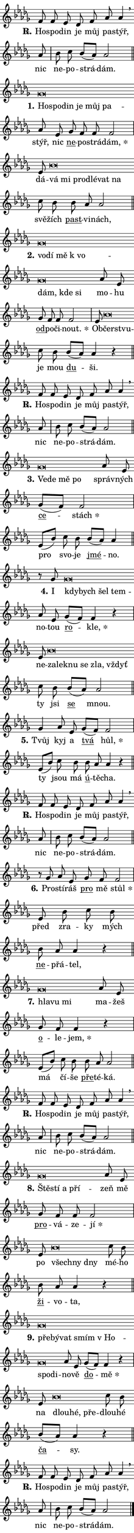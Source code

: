 \version "2.24.0"
\header { tagline = "" }
\paper {
  indent = 0\cm
  top-margin = 0\cm
  right-margin = 0\cm
  bottom-margin = 0\cm
  left-margin = 0\cm
  paper-width = 7\cm
  page-breaking = #ly:one-page-breaking
  system-system-spacing.basic-distance = #11
  score-system-spacing.basic-distance = #11
  ragged-last = ##f
}


%% Author: Thomas Morley
%% https://lists.gnu.org/archive/html/lilypond-user/2020-05/msg00002.html
#(define (line-position grob)
"Returns position of @var[grob} in current system:
   @code{'start}, if at first time-step
   @code{'end}, if at last time-step
   @code{'middle} otherwise
"
  (let* ((col (ly:item-get-column grob))
         (ln (ly:grob-object col 'left-neighbor))
         (rn (ly:grob-object col 'right-neighbor))
         (col-to-check-left (if (ly:grob? ln) ln col))
         (col-to-check-right (if (ly:grob? rn) rn col))
         (break-dir-left
           (and
             (ly:grob-property col-to-check-left 'non-musical #f)
             (ly:item-break-dir col-to-check-left)))
         (break-dir-right
           (and
             (ly:grob-property col-to-check-right 'non-musical #f)
             (ly:item-break-dir col-to-check-right))))
        (cond ((eqv? 1 break-dir-left) 'start)
              ((eqv? -1 break-dir-right) 'end)
              (else 'middle))))

#(define (tranparent-at-line-position vctor)
  (lambda (grob)
  "Relying on @code{line-position} select the relevant enry from @var{vctor}.
Used to determine transparency,"
    (case (line-position grob)
      ((end) (not (vector-ref vctor 0)))
      ((middle) (not (vector-ref vctor 1)))
      ((start) (not (vector-ref vctor 2))))))

noteHeadBreakVisibility =
#(define-music-function (break-visibility)(vector?)
"Makes @code{NoteHead}s transparent relying on @var{break-visibility}"
#{
  \override NoteHead.transparent =
    #(tranparent-at-line-position break-visibility)
#})

#(define delete-ledgers-for-transparent-note-heads
  (lambda (grob)
    "Reads whether a @code{NoteHead} is transparent.
If so this @code{NoteHead} is removed from @code{'note-heads} from
@var{grob}, which is supposed to be @code{LedgerLineSpanner}.
As a result ledgers are not printed for this @code{NoteHead}"
    (let* ((nhds-array (ly:grob-object grob 'note-heads))
           (nhds-list
             (if (ly:grob-array? nhds-array)
                 (ly:grob-array->list nhds-array)
                 '()))
           ;; Relies on the transparent-property being done before
           ;; Staff.LedgerLineSpanner.after-line-breaking is executed.
           ;; This is fragile ...
           (to-keep
             (remove
               (lambda (nhd)
                 (ly:grob-property nhd 'transparent #f))
               nhds-list)))
      ;; TODO find a better method to iterate over grob-arrays, similiar
      ;; to filter/remove etc for lists
      ;; For now rebuilt from scratch
      (set! (ly:grob-object grob 'note-heads)  '())
      (for-each
        (lambda (nhd)
          (ly:pointer-group-interface::add-grob grob 'note-heads nhd))
        to-keep))))

hideNotes = {
  \noteHeadBreakVisibility #begin-of-line-visible
}
unHideNotes = {
  \noteHeadBreakVisibility #all-visible
}

% work-around for resetting accidentals
% https://lilypond.org/doc/v2.23/Documentation/notation/displaying-rhythms#unmetered-music
cadenzaMeasure = {
  \cadenzaOff
  \partial 1024 s1024
  \cadenzaOn
}

#(define-markup-command (accent layout props text) (markup?)
  "Underline accented syllable"
  (interpret-markup layout props
    #{\markup \override #'(offset . 4.3) \underline { #text }#}))

responsum = \markup \concat {
  "R" \hspace #-1.05 \path #0.1 #'((moveto 0 0.07) (lineto 0.9 0.8)) \hspace #0.05 "."
}

\layout {
    \context {
        \Staff
        \remove "Time_signature_engraver"
        \override LedgerLineSpanner.after-line-breaking = #delete-ledgers-for-transparent-note-heads
    }
    \context {
        \Voice {
            \override NoteHead.output-attributes = #'((class . "notehead"))
            \override Hairpin.height = #0.55
        }
    }
    \context {
        \Lyrics {
            \override StanzaNumber.output-attributes = #'((class . "stanzanumber"))
            \override LyricSpace.minimum-distance = #0.9
            \override LyricText.font-name = #"TeX Gyre Schola"
            \override LyricText.font-size = 1
            \override StanzaNumber.font-name = #"TeX Gyre Schola Bold"
            \override StanzaNumber.font-size = 1
        }
    }
}

% magnetic-lyrics.ily
%
%   written by
%     Jean Abou Samra <jean@abou-samra.fr>
%     Werner Lemberg <wl@gnu.org>
%
%   adapted by
%     Jiri Hon <jiri.hon@gmail.com>
%
% Version 2022-Apr-15

% https://www.mail-archive.com/lilypond-user@gnu.org/msg149350.html

#(define (Left_hyphen_pointer_engraver context)
   "Collect syllable-hyphen-syllable occurrences in lyrics and store
them in properties.  This engraver only looks to the left.  For
example, if the lyrics input is @code{foo -- bar}, it does the
following.

@itemize @bullet
@item
Set the @code{text} property of the @code{LyricHyphen} grob between
@q{foo} and @q{bar} to @code{foo}.

@item
Set the @code{left-hyphen} property of the @code{LyricText} grob with
text @q{foo} to the @code{LyricHyphen} grob between @q{foo} and
@q{bar}.
@end itemize

Use this auxiliary engraver in combination with the
@code{lyric-@/text::@/apply-@/magnetic-@/offset!} hook."
   (let ((hyphen #f)
         (text #f))
     (make-engraver
      (acknowledgers
       ((lyric-syllable-interface engraver grob source-engraver)
        (set! text grob)))
      (end-acknowledgers
       ((lyric-hyphen-interface engraver grob source-engraver)
        ;(when (not (grob::has-interface grob 'lyric-space-interface))
          (set! hyphen grob)));)
      ((stop-translation-timestep engraver)
       (when (and text hyphen)
         (ly:grob-set-object! text 'left-hyphen hyphen))
       (set! text #f)
       (set! hyphen #f)))))

#(define (lyric-text::apply-magnetic-offset! grob)
   "If the space between two syllables is less than the value in
property @code{LyricText@/.details@/.squash-threshold}, move the right
syllable to the left so that it gets concatenated with the left
syllable.

Use this function as a hook for
@code{LyricText@/.after-@/line-@/breaking} if the
@code{Left_@/hyphen_@/pointer_@/engraver} is active."
   (let ((hyphen (ly:grob-object grob 'left-hyphen #f)))
     (when hyphen
       (let ((left-text (ly:spanner-bound hyphen LEFT)))
         (when (grob::has-interface left-text 'lyric-syllable-interface)
           (let* ((common (ly:grob-common-refpoint grob left-text X))
                  (this-x-ext (ly:grob-extent grob common X))
                  (left-x-ext
                   (begin
                     ;; Trigger magnetism for left-text.
                     (ly:grob-property left-text 'after-line-breaking)
                     (ly:grob-extent left-text common X)))
                  ;; `delta` is the gap width between two syllables.
                  (delta (- (interval-start this-x-ext)
                            (interval-end left-x-ext)))
                  (details (ly:grob-property grob 'details))
                  (threshold (assoc-get 'squash-threshold details 0.2)))
             (when (< delta threshold)
               (let* (;; We have to manipulate the input text so that
                      ;; ligatures crossing syllable boundaries are not
                      ;; disabled.  For languages based on the Latin
                      ;; script this is essentially a beautification.
                      ;; However, for non-Western scripts it can be a
                      ;; necessity.
                      (lt (ly:grob-property left-text 'text))
                      (rt (ly:grob-property grob 'text))
                      (is-space (grob::has-interface hyphen 'lyric-space-interface))
                      (space (if is-space " " ""))
                      (space-markup (grob-interpret-markup grob " "))
                      (space-size (interval-length (ly:stencil-extent space-markup X)))
                      (extra-delta (if is-space space-size 0))
                      ;; Append new syllable.
                      (ltrt-space (if (and (string? lt) (string? rt))
                                (string-append lt space rt)
                                (make-concat-markup (list lt space rt))))
                      ;; Right-align `ltrt` to the right side.
                      (ltrt-space-markup (grob-interpret-markup
                               grob
                               (make-translate-markup
                                (cons (interval-length this-x-ext) 0)
                                (make-right-align-markup ltrt-space)))))
                 (begin
                   ;; Don't print `left-text`.
                   (ly:grob-set-property! left-text 'stencil #f)
                   ;; Set text and stencil (which holds all collected
                   ;; syllables so far) and shift it to the left.
                   (ly:grob-set-property! grob 'text ltrt-space)
                   (ly:grob-set-property! grob 'stencil ltrt-space-markup)
                   (ly:grob-translate-axis! grob (- (- delta extra-delta)) X))))))))))


#(define (lyric-hyphen::displace-bounds-first grob)
   ;; Make very sure this callback isn't triggered too early.
   (let ((left (ly:spanner-bound grob LEFT))
         (right (ly:spanner-bound grob RIGHT)))
     (ly:grob-property left 'after-line-breaking)
     (ly:grob-property right 'after-line-breaking)
     (ly:lyric-hyphen::print grob)))

squashThreshold = #0.4

\layout {
  \context {
    \Lyrics
    \consists #Left_hyphen_pointer_engraver
    \override LyricText.after-line-breaking =
      #lyric-text::apply-magnetic-offset!
    \override LyricHyphen.stencil = #lyric-hyphen::displace-bounds-first
    \override LyricText.details.squash-threshold = \squashThreshold
    \override LyricHyphen.minimum-distance = 0
    \override LyricHyphen.minimum-length = \squashThreshold
  }
}

squash = \override LyricText.details.squash-threshold = 9999
unSquash = \override LyricText.details.squash-threshold = \squashThreshold

left = \override LyricText.self-alignment-X = #LEFT
unLeft = \revert LyricText.self-alignment-X

starOffset = #(lambda (grob) 
                (let ((x_offset (ly:self-alignment-interface::aligned-on-x-parent grob)))
                  (if (= x_offset 0) 0 (+ x_offset 1.2))))

star = #(define-music-function (syllable)(string?)
"Append star separator at the end of a syllable"
#{
  \once \override LyricText.X-offset = #starOffset
  \lyricmode { \markup {
    #syllable
    \override #'((font-name . "TeX Gyre Schola Bold")) \hspace #0.2 \lower #0.65 \larger "*"
  } }
#})

starAccent = #(define-music-function (syllable)(string?)
"Append star separator at the end of a syllable and make accent"
#{
  \once \override LyricText.X-offset = #starOffset
  \lyricmode { \markup {
    \accent #syllable
    \override #'((font-name . "TeX Gyre Schola Bold")) \hspace #0.2 \lower #0.65 \larger "*"
  } }
#})

breath = #(define-music-function (syllable)(string?)
"Append breathing indicator at the end of a syllable"
#{
  \lyricmode { \markup { #syllable "+" } }
#})

optionalBreath = #(define-music-function (syllable)(string?)
"Append optional breathing indicator at the end of a syllable"
#{
  \lyricmode { \markup { #syllable "(+)" } }
#})


\score {
    <<
        \new Voice = "melody" { \cadenzaOn \key des \major \relative { f'8 f es des f as as4 \breathe \bar "" as8 \cadenzaMeasure \bar "|" bes c bes[( as)] as2 \cadenzaMeasure \bar "||" \break } }
        \new Lyrics \lyricsto "melody" { \lyricmode { \set stanza = \responsum
Ho -- spo -- din je můj pa -- stýř, nic ne -- po -- strá -- dám. } }
    >>
    \layout {}
}

\score {
    <<
        \new Voice = "melody" { \cadenzaOn \key des \major \relative { ges'\breve*1/16 \hideNotes \breve*1/16 \bar "" \breve*1/16 \bar "" \breve*1/16 \bar "" \breve*1/16 \breve*1/16 \bar "" \unHideNotes as8 es \bar "" ges f f f2 \cadenzaMeasure \bar "|" es8 bes'\breve*1/16 \hideNotes \breve*1/16 \bar "" \breve*1/16 \bar "" \breve*1/16 \bar "" \breve*1/16 \breve*1/16 \bar "" \unHideNotes c8 bes \bar "" bes as as2 \cadenzaMeasure \bar "||" \break } }
        \new Lyrics \lyricsto "melody" { \lyricmode { \set stanza = "1."
\left Ho -- \squash spo -- din je můj pa -- \unLeft \unSquash stýř, nic \markup \accent ne -- po -- strá -- \star dám, dá -- \left vá \squash mi pro -- dlé -- vat na \unLeft \unSquash svě -- žích \markup \accent past -- vi -- nách, } }
    >>
    \layout {}
}

\score {
    <<
        \new Voice = "melody" { \cadenzaOn \key des \major \relative { ges'\breve*1/16 \hideNotes \breve*1/16 \bar "" \breve*1/16 \bar "" \breve*1/16 \bar "" \breve*1/16 \bar "" \breve*1/16 \breve*1/16 \bar "" \unHideNotes as8 es \bar "" ges f f f2 \cadenzaMeasure \bar "|" es8 bes'\breve*1/16 \hideNotes \breve*1/16 \bar "" \unHideNotes c8 bes \bar "" bes[( as)] as4 r \cadenzaMeasure \bar "||" \break } }
        \new Lyrics \lyricsto "melody" { \lyricmode { \set stanza = "2."
\left vo -- \squash dí mě "k vo" -- dám, kde si \unLeft \unSquash mo -- hu \markup \accent od -- po -- či -- \star nout. Ob -- \left čerst -- \squash vu -- \unLeft \unSquash je mou \markup \accent du -- ši. } }
    >>
    \layout {}
}

\score {
    <<
        \new Voice = "melody" { \cadenzaOn \key des \major \relative { f'8 f es des f as as4 \breathe \bar "" as8 \cadenzaMeasure \bar "|" bes c bes[( as)] as2 \cadenzaMeasure \bar "||" \break } }
        \new Lyrics \lyricsto "melody" { \lyricmode { \set stanza = \responsum
Ho -- spo -- din je můj pa -- stýř, nic ne -- po -- strá -- dám. } }
    >>
    \layout {}
}

\score {
    <<
        \new Voice = "melody" { \cadenzaOn \key des \major \relative { ges'\breve*1/16 \hideNotes \breve*1/16 \bar "" \breve*1/16 \breve*1/16 \bar "" \unHideNotes as8 es \bar "" ges[( f)] f2 \cadenzaMeasure \bar "|" es8[( bes'8)] c8 bes \bar "" bes[( as)] as4 \cadenzaMeasure \bar "||" \break } }
        \new Lyrics \lyricsto "melody" { \lyricmode { \set stanza = "3."
\left Ve -- \squash de mě po \unLeft \unSquash správ -- ných \markup \accent ce -- \star stách pro svo -- je \markup \accent jmé -- no. } }
    >>
    \layout {}
}

\score {
    <<
        \new Voice = "melody" { \cadenzaOn \key des \major \relative { r8 ges'8 ges\breve*1/16 \hideNotes \breve*1/16 \bar "" \breve*1/16 \breve*1/16 \bar "" \unHideNotes as8 es \bar "" ges[( f)] f4 r \cadenzaMeasure \bar "|" es8 bes'\breve*1/16 \hideNotes \breve*1/16 \bar "" \breve*1/16 \bar "" \breve*1/16 \bar "" \breve*1/16 \breve*1/16 \bar "" \unHideNotes c8 bes \bar "" bes[( as)] as2 \cadenzaMeasure \bar "||" \break } }
        \new Lyrics \lyricsto "melody" { \lyricmode { \set stanza = "4."
I \left kdy -- \squash bych šel tem -- \unLeft \unSquash no -- tou \markup \accent ro -- \star kle, ne -- \left za -- \squash lek -- nu se zla, vždyť \unLeft \unSquash ty jsi \markup \accent se mnou. } }
    >>
    \layout {}
}

\score {
    <<
        \new Voice = "melody" { \cadenzaOn \key des \major \relative { ges'4 as8 es \bar "" ges[( f)] f2 \cadenzaMeasure \bar "|" es8[( bes'8)] c8 bes \bar "" bes as as4 r \cadenzaMeasure \bar "||" \break } }
        \new Lyrics \lyricsto "melody" { \lyricmode { \set stanza = "5."
Tvůj kyj a \markup \accent tvá \star hůl, ty jsou má \markup \accent ú -- tě -- cha. } }
    >>
    \layout {}
}

\score {
    <<
        \new Voice = "melody" { \cadenzaOn \key des \major \relative { f'8 f es des f as as4 \breathe \bar "" as8 \cadenzaMeasure \bar "|" bes c bes[( as)] as2 \cadenzaMeasure \bar "||" \break } }
        \new Lyrics \lyricsto "melody" { \lyricmode { \set stanza = \responsum
Ho -- spo -- din je můj pa -- stýř, nic ne -- po -- strá -- dám. } }
    >>
    \layout {}
}

\score {
    <<
        \new Voice = "melody" { \cadenzaOn \key des \major \relative { r8 ges' as8 es \bar "" ges f f2 \cadenzaMeasure \bar "|" es8 bes'8 c8 bes \bar "" bes as as4 r \cadenzaMeasure \bar "||" \break } }
        \new Lyrics \lyricsto "melody" { \lyricmode { \set stanza = "6."
Pro -- stí -- ráš \markup \accent pro mě \star stůl před zra -- ky mých \markup \accent ne -- přá -- tel, } }
    >>
    \layout {}
}

\score {
    <<
        \new Voice = "melody" { \cadenzaOn \key des \major \relative { ges'\breve*1/16 \hideNotes \breve*1/16 \breve*1/16 \bar "" \unHideNotes as8 es \bar "" ges f f4 r \cadenzaMeasure \bar "|" es8[( bes'8)] c8 bes \bar "" bes as as2 \cadenzaMeasure \bar "||" \break } }
        \new Lyrics \lyricsto "melody" { \lyricmode { \set stanza = "7."
\left hla -- \squash vu mi \unLeft \unSquash ma -- žeš \markup \accent o -- le -- \star jem, má čí -- še \markup \accent pře -- té -- ká. } }
    >>
    \layout {}
}

\score {
    <<
        \new Voice = "melody" { \cadenzaOn \key des \major \relative { f'8 f es des f as as4 \breathe \bar "" as8 \cadenzaMeasure \bar "|" bes c bes[( as)] as2 \cadenzaMeasure \bar "||" \break } }
        \new Lyrics \lyricsto "melody" { \lyricmode { \set stanza = \responsum
Ho -- spo -- din je můj pa -- stýř, nic ne -- po -- strá -- dám. } }
    >>
    \layout {}
}

\score {
    <<
        \new Voice = "melody" { \cadenzaOn \key des \major \relative { ges'\breve*1/16 \hideNotes \breve*1/16 \bar "" \breve*1/16 \breve*1/16 \bar "" \unHideNotes as8 es \bar "" ges f f f2 \cadenzaMeasure \bar "|" es8 bes'\breve*1/16 \hideNotes \breve*1/16 \breve*1/16 \bar "" \unHideNotes c8 bes \bar "" bes as as4 r \cadenzaMeasure \bar "||" \break } }
        \new Lyrics \lyricsto "melody" { \lyricmode { \set stanza = "8."
\left Ště -- \squash stí a pří -- \unLeft \unSquash zeň mě \markup \accent pro -- vá -- ze -- \star jí po \left všech -- \squash ny dny \unLeft \unSquash mé -- ho \markup \accent ži -- vo -- ta, } }
    >>
    \layout {}
}

\score {
    <<
        \new Voice = "melody" { \cadenzaOn \key des \major \relative { ges'\breve*1/16 \hideNotes \breve*1/16 \bar "" \breve*1/16 \bar "" \breve*1/16 \bar "" \breve*1/16 \bar "" \breve*1/16 \breve*1/16 \bar "" \unHideNotes as8 es \bar "" ges[( f)] f4 r \cadenzaMeasure \bar "|" es8 bes'\breve*1/16 \hideNotes \breve*1/16 \breve*1/16 \bar "" \unHideNotes c8 bes \bar "" bes[( as)] as4 r \cadenzaMeasure \bar "||" \break } }
        \new Lyrics \lyricsto "melody" { \lyricmode { \set stanza = "9."
\left pře -- \squash bý -- vat smím "v Ho" -- spo -- di -- \unLeft \unSquash no -- vě \markup \accent do -- \star mě na \left dlou -- \squash hé, pře -- \unLeft \unSquash dlou -- hé \markup \accent ča -- sy. } }
    >>
    \layout {}
}

\score {
    <<
        \new Voice = "melody" { \cadenzaOn \key des \major \relative { f'8 f es des f as as4 \breathe \bar "" as8 \cadenzaMeasure \bar "|" bes c bes[( as)] as2 \cadenzaMeasure \bar "||" \break } \bar "|." }
        \new Lyrics \lyricsto "melody" { \lyricmode { \set stanza = \responsum
Ho -- spo -- din je můj pa -- stýř, nic ne -- po -- strá -- dám. } }
    >>
    \layout {}
}
